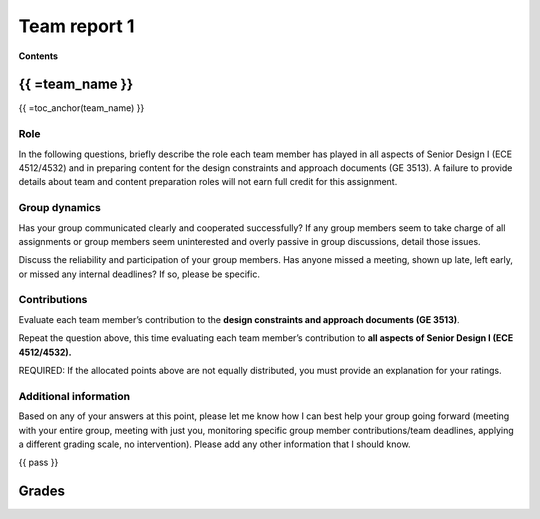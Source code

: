 *************
Team report 1
*************

**Contents**

.. raw:: html

    {{
        from team import team_report, grades_table, str_array, toc_anchor

        eval_data_dict, team_data_dict, grades = team_report('team_evaluation_1', course_name)
        for team_name, team_data in team_data_dict.items():
    }}


{{ =team_name }}
================
{{ =toc_anchor(team_name) }}


Role
----
In the following questions, briefly describe the role each team member has played in all aspects of Senior Design I (ECE 4512/4532) and in preparing content for the design constraints and approach documents (GE 3513). A failure to provide details about team and content preparation roles will not earn full credit for this assignment.

.. raw:: html

    {{ =team_data.grid('role', *str_array('team_eval_role_', 5)) }}


Group dynamics
--------------
Has your group communicated clearly and cooperated successfully? If any group members seem to take charge of all assignments or group members seem uninterested and overly passive in group discussions, detail those issues.

.. raw:: html

    {{ =team_data.table('communication', 'team_eval_communication') }}


Discuss the reliability and participation of your group members. Has anyone missed a meeting, shown up late, left early, or missed any internal deadlines? If so, please be specific.

.. raw:: html

    {{ =team_data.table('participation', 'team_eval_participation') }}


Contributions
-------------
Evaluate each team member’s contribution to the **design constraints and approach documents (GE 3513)**.

.. raw:: html

    {{ =team_data.grid('ge_contributions', *str_array('team_eval_ge_contributions', 5), average=True) }}


Repeat the question above, this time evaluating each team member’s contribution to **all aspects of Senior Design I (ECE 4512/4532).**

.. raw:: html

    {{ =team_data.grid('sd_contributions', *str_array('team_eval_sd_contributions', 5), average=True) }}


REQUIRED: If the allocated points above are not equally distributed, you must provide an explanation for your ratings.

.. raw:: html

    {{ =team_data.table('grades_explanation', 'team_eval_point_explanation') }}


Additional information
----------------------
Based on any of your answers at this point, please let me know how I can best help your group going forward (meeting with your entire group, meeting with just you, monitoring specific group member contributions/team deadlines, applying a different grading scale, no intervention). Please add any other information that I should know.

.. raw:: html

    {{ =team_data.table('help_', 'team_eval_additional_info') }}


{{ pass }}


Grades
======
.. raw:: html

    {{ =grades_table(team_data_dict, 'ge_contributions', 'sd_contributions') }}
